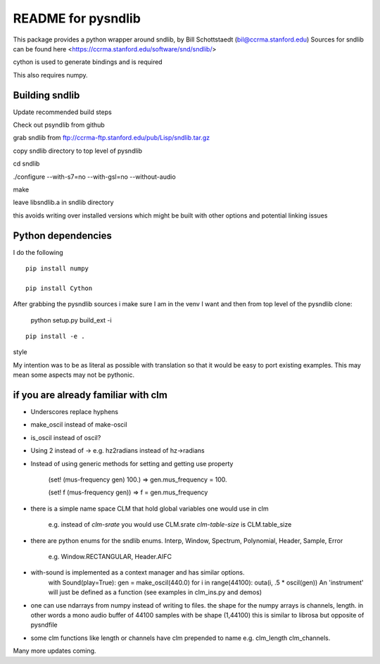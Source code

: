 README for pysndlib 
======================= 

This package provides a python wrapper around sndlib, by Bill Schottstaedt (bil@ccrma.stanford.edu)
Sources for sndlib can be found here <https://ccrma.stanford.edu/software/snd/sndlib/>

cython is used to generate bindings and is required

This also requires numpy.

Building sndlib
---------------------

Update recommended build steps

Check out psyndlib from github

grab sndlib from ftp://ccrma-ftp.stanford.edu/pub/Lisp/sndlib.tar.gz

copy sndlib directory to top level of pysndlib

cd sndlib

./configure --with-s7=no --with-gsl=no --without-audio


make


leave libsndlib.a in sndlib directory

this avoids writing over installed versions which might be built with other options and
potential linking issues


Python dependencies
---------------------

I do the following
::

    pip install numpy
    
    pip install Cython
    
    
After grabbing the pysndlib sources i make sure I am in the venv I want and then from top level
of the pysndlib clone:


    python setup.py build_ext -i



:: 
    
    pip install -e .

style

My intention was to be as literal as possible with translation so that it would be easy to port
existing examples. This may mean some aspects may not be pythonic.

if you are already familiar with clm
-------------------------------------

* Underscores replace hyphens

* make_oscil instead of make-oscil

* is_oscil instead of oscil?

* Using 2 instead of -> e.g. hz2radians instead of hz->radians

* Instead of using generic methods for setting and getting use property

    (set! (mus-frequency gen) 100.) => gen.mus_frequency = 100.

    (set! f (mus-frequency gen)) => f = gen.mus_frequency

* there is a simple name space CLM that hold global variables one would use in clm

    e.g. instead of *clm-srate* you would use CLM.srate *clm-table-size* is CLM.table_size

* there are python enums for the sndlib enums. Interp, Window, Spectrum, Polynomial, Header, Sample, Error

    e.g. Window.RECTANGULAR, Header.AIFC

* with-sound is implemented as a context manager and has similar options.
    with Sound(play=True): gen = make_oscil(440.0) for i in range(44100): outa(i, .5 * oscil(gen)) An 'instrument' will just be defined as a function (see examples in clm_ins.py and demos)


* one can use ndarrays from numpy instead of writing to files. the shape for the numpy arrays is channels, length. in other words a mono audio buffer of 44100 samples with be shape (1,44100) this is similar to librosa but opposite of pysndfile

* some clm functions like length or channels have clm prepended to name e.g. clm_length clm_channels.


Many more updates coming. 
